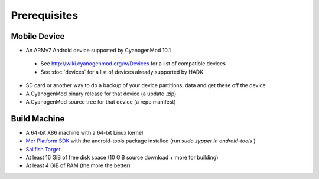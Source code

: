Prerequisites
=============

Mobile Device
-------------

* An ARMv7 Android device supported by CyanogenMod 10.1

 * See http://wiki.cyanogenmod.org/w/Devices for a list of compatible devices

 * See :doc:`devices` for a list of devices already supported by HADK

* SD card or another way to do a backup of your device partitions, data and get these off the device

* A CyanogenMod binary release for that device (a update .zip)

* A CyanogenMod source tree for that device (a repo manifest)

Build Machine
-------------

* A 64-bit X86 machine with a 64-bit Linux kernel

* `Mer Platform SDK`_ with the android-tools package installed (run `sudo zypper in android-tools` )

* `Sailfish Target`_

* At least 16 GiB of free disk space (10 GiB source download + more for building)

* At least 4 GiB of RAM (the more the better)

.. _Mer Platform SDK: http://wiki.merproject.org/wiki/Platform_SDK

.. _Sailfish Target: http://releases.sailfishos.org/sdk/latest/targets/
